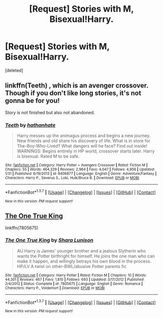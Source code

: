 #+TITLE: [Request] Stories with M, Bisexual!Harry.

* [Request] Stories with M, Bisexual!Harry.
:PROPERTIES:
:Score: 6
:DateUnix: 1457928037.0
:DateShort: 2016-Mar-14
:FlairText: Request
:END:
[deleted]


** linkffn(Teeth) , which is an avenger crossover. Though if you don't like long stories, it's not gonna be for you!

Story is not finished but also not abandoned.
:PROPERTIES:
:Author: Erthael
:Score: 1
:DateUnix: 1457944365.0
:DateShort: 2016-Mar-14
:END:

*** [[http://www.fanfiction.net/s/9406877/1/][*/Teeth/*]] by [[https://www.fanfiction.net/u/3891671/hathanhate][/hathanhate/]]

#+begin_quote
  Harry messes up the animagus process and begins a new journey. New friends and old share his discovery of life. What is in store for The-Boy-Who-Lived? What dangers will he face? Find out inside! WARNINGS: Begins entirely in HP world, crossover starts later. Harry is bisexual. Rated M to be safe.
#+end_quote

^{/Site/: [[http://www.fanfiction.net/][fanfiction.net]] *|* /Category/: Harry Potter + Avengers Crossover *|* /Rated/: Fiction M *|* /Chapters/: 55 *|* /Words/: 464,329 *|* /Reviews/: 2,964 *|* /Favs/: 4,047 *|* /Follows/: 4,956 *|* /Updated/: 1/31 *|* /Published/: 6/19/2013 *|* /id/: 9406877 *|* /Language/: English *|* /Genre/: Adventure/Fantasy *|* /Characters/: Harry P., Severus S., Loki, Hulk/Bruce B. *|* /Download/: [[http://www.p0ody-files.com/ff_to_ebook/ffn-bot/index.php?id=9406877&source=ff&filetype=epub][EPUB]] or [[http://www.p0ody-files.com/ff_to_ebook/ffn-bot/index.php?id=9406877&source=ff&filetype=mobi][MOBI]]}

--------------

*FanfictionBot*^{1.3.7} *|* [[[https://github.com/tusing/reddit-ffn-bot/wiki/Usage][Usage]]] | [[[https://github.com/tusing/reddit-ffn-bot/wiki/Changelog][Changelog]]] | [[[https://github.com/tusing/reddit-ffn-bot/issues/][Issues]]] | [[[https://github.com/tusing/reddit-ffn-bot/][GitHub]]] | [[[https://www.reddit.com/message/compose?to=%2Fu%2Ftusing][Contact]]]

^{/New in this version: PM request support!/}
:PROPERTIES:
:Author: FanfictionBot
:Score: 1
:DateUnix: 1457944388.0
:DateShort: 2016-Mar-14
:END:


** [[https://www.fanfiction.net/s/7805675/1/The-One-True-King][The One True King]]

linkffn(7805675)
:PROPERTIES:
:Author: ThisIsForYouSir
:Score: 1
:DateUnix: 1457965232.0
:DateShort: 2016-Mar-14
:END:

*** [[http://www.fanfiction.net/s/7805675/1/][*/The One True King/*]] by [[https://www.fanfiction.net/u/691542/Shara-Lunison][/Shara Lunison/]]

#+begin_quote
  AU Harry is James' younger brother and a jealous Slytherin who wants the Potter birthright for himself. He joins the one man who can make it happen, and willingly betrays his own blood in the process. HP/LV A twist on other-BWL/abusive Potter parents fic
#+end_quote

^{/Site/: [[http://www.fanfiction.net/][fanfiction.net]] *|* /Category/: Harry Potter *|* /Rated/: Fiction M *|* /Chapters/: 10 *|* /Words/: 44,301 *|* /Reviews/: 467 *|* /Favs/: 1,810 *|* /Follows/: 693 *|* /Updated/: 3/17/2012 *|* /Published/: 2/4/2012 *|* /Status/: Complete *|* /id/: 7805675 *|* /Language/: English *|* /Genre/: Romance *|* /Characters/: Harry P., Voldemort *|* /Download/: [[http://www.p0ody-files.com/ff_to_ebook/ffn-bot/index.php?id=7805675&source=ff&filetype=epub][EPUB]] or [[http://www.p0ody-files.com/ff_to_ebook/ffn-bot/index.php?id=7805675&source=ff&filetype=mobi][MOBI]]}

--------------

*FanfictionBot*^{1.3.7} *|* [[[https://github.com/tusing/reddit-ffn-bot/wiki/Usage][Usage]]] | [[[https://github.com/tusing/reddit-ffn-bot/wiki/Changelog][Changelog]]] | [[[https://github.com/tusing/reddit-ffn-bot/issues/][Issues]]] | [[[https://github.com/tusing/reddit-ffn-bot/][GitHub]]] | [[[https://www.reddit.com/message/compose?to=%2Fu%2Ftusing][Contact]]]

^{/New in this version: PM request support!/}
:PROPERTIES:
:Author: FanfictionBot
:Score: 1
:DateUnix: 1457965440.0
:DateShort: 2016-Mar-14
:END:
